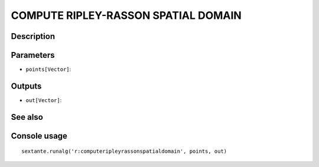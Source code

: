 COMPUTE RIPLEY-RASSON SPATIAL DOMAIN
====================================

Description
-----------

Parameters
----------

- ``points[Vector]``:

Outputs
-------

- ``out[Vector]``:

See also
---------


Console usage
-------------


::

	sextante.runalg('r:computeripleyrassonspatialdomain', points, out)
